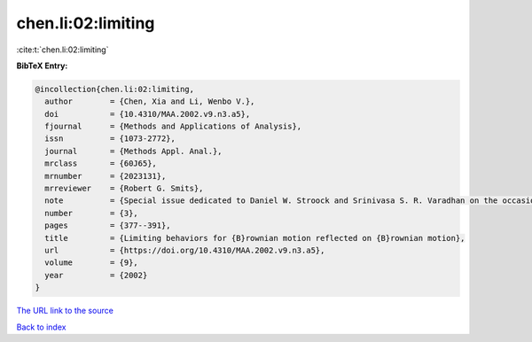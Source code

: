 chen.li:02:limiting
===================

:cite:t:`chen.li:02:limiting`

**BibTeX Entry:**

.. code-block:: bibtex

   @incollection{chen.li:02:limiting,
     author        = {Chen, Xia and Li, Wenbo V.},
     doi           = {10.4310/MAA.2002.v9.n3.a5},
     fjournal      = {Methods and Applications of Analysis},
     issn          = {1073-2772},
     journal       = {Methods Appl. Anal.},
     mrclass       = {60J65},
     mrnumber      = {2023131},
     mrreviewer    = {Robert G. Smits},
     note          = {Special issue dedicated to Daniel W. Stroock and Srinivasa S. R. Varadhan on the occasion of their 60th birthday},
     number        = {3},
     pages         = {377--391},
     title         = {Limiting behaviors for {B}rownian motion reflected on {B}rownian motion},
     url           = {https://doi.org/10.4310/MAA.2002.v9.n3.a5},
     volume        = {9},
     year          = {2002}
   }

`The URL link to the source <https://doi.org/10.4310/MAA.2002.v9.n3.a5>`__


`Back to index <../By-Cite-Keys.html>`__
